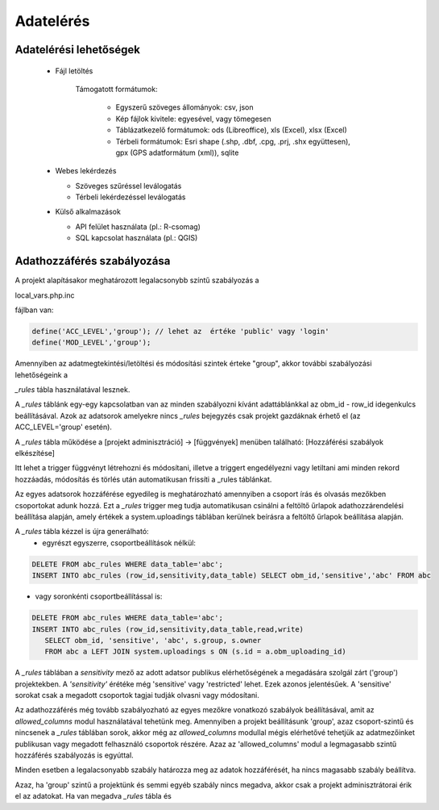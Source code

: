 Adatelérés
**********

Adatelérési lehetőségek
=======================

  * Fájl letöltés
    
      Támogatott formátumok: 
        
        - Egyszerű szöveges állományok: csv, json
        
        - Kép fájlok kivitele: egyesével, vagy tömegesen
        
        - Táblázatkezelő formátumok: ods (Libreoffice), xls (Excel), xlsx (Excel)
        
        - Térbeli formátumok: Esri shape (.shp, .dbf, .cpg, .prj, .shx együttesen), gpx (GPS adatformátum (xml)), sqlite
        

  * Webes lekérdezés
  
    - Szöveges szűréssel leválogatás
    
    - Térbeli lekérdezéssel leválogatás

  * Külső alkalmazások
    
    * API felület használata (pl.: R-csomag)
    
    * SQL kapcsolat használata (pl.: QGIS)


Adathozzáférés szabályozása
===========================

A projekt alapításakor meghatározott legalacsonybb színtű szabályozás a

local_vars.php.inc

fájlban van:

.. code-block:: php

   define('ACC_LEVEL','group'); // lehet az  értéke 'public' vagy 'login'
   define('MOD_LEVEL','group');


Amennyiben az adatmegtekintési/letöltési és módosítási szintek érteke "group", akkor további szabályozási lehetőségeink a 

*_rules* tábla használatával lesznek.

A *_rules* táblánk egy-egy kapcsolatban van az minden szabályozni kívánt adattáblánkkal az obm_id - row_id idegenkulcs beállításával.
Azok az adatsorok amelyekre nincs *_rules* bejegyzés csak projekt gazdáknak érhető el (az ACC_LEVEL='group' esetén).

A *_rules* tábla működése a [projekt adminisztráció] -> [függvények] menüben található: [Hozzáférési szabályok elkészítése]

Itt lehet a trigger függvényt létrehozni és módosítani, illetve a triggert engedélyezni vagy letiltani ami minden rekord hozzáadás, módosítás és törlés után automatikusan frissíti a _rules táblánkat.

Az egyes adatsorok hozzáférése egyedileg is meghatározható amennyiben a csoport írás és olvasás mezőkben csoportokat adunk hozzá. Ezt a *_rules* trigger meg tudja automatikusan csinálni a feltöltő űrlapok adathozzárendelési beállítása alapján, amely értékek a system.uploadings táblában kerülnek beírásra a feltöltő űrlapok beállítása alapján.

A *_rules* tábla kézzel is újra generálható:
 - egyrészt egyszerre, csoportbeállítások nélkül:

.. code-block:: sql

   DELETE FROM abc_rules WHERE data_table='abc';
   INSERT INTO abc_rules (row_id,sensitivity,data_table) SELECT obm_id,'sensitive','abc' FROM abc
..

- vagy soronkénti csoportbeállítással is:

.. code-block:: sql

   DELETE FROM abc_rules WHERE data_table='abc';
   INSERT INTO abc_rules (row_id,sensitivity,data_table,read,write) 
      SELECT obm_id, 'sensitive', 'abc', s.group, s.owner 
      FROM abc a LEFT JOIN system.uploadings s ON (s.id = a.obm_uploading_id)

A *_rules* táblában a *sensitivity* mező az adott adatsor publikus elérhetőségének a megadására szolgál zárt ('group') projektekben. A *'sensitivity'* érétéke még 'sensitive' vagy 'restricted' lehet. Ezek azonos jelentésűek. A 'sensitive' sorokat csak a megadott csoportok tagjai tudják olvasni vagy módosítani.

Az adathozzáférés még tovább szabályozható az egyes mezőkre vonatkozó szabályok beállításával, amit az *allowed_columns* modul használatával tehetünk meg.
Amennyiben a projekt beállításunk 'group', azaz csoport-szintű és nincsenek a *_rules* táblában sorok, akkor még az *allowed_columns* modullal mégis elérhetővé tehetjük az adatmezőinket publikusan vagy megadott felhasználó csoportok részére. Azaz az 'allowed_columns' modul a legmagasabb szintű hozzáférés szabályozás is egyúttal.

Minden esetben a legalacsonyabb szabály határozza meg az adatok hozzáférését, ha nincs magasabb szabály beállítva.

Azaz, ha 'group' szintű a projektünk és semmi egyéb szabály nincs megadva, akkor csak a projekt adminisztrátorai érik el az adatokat. Ha van megadva *_rules* tábla és 
